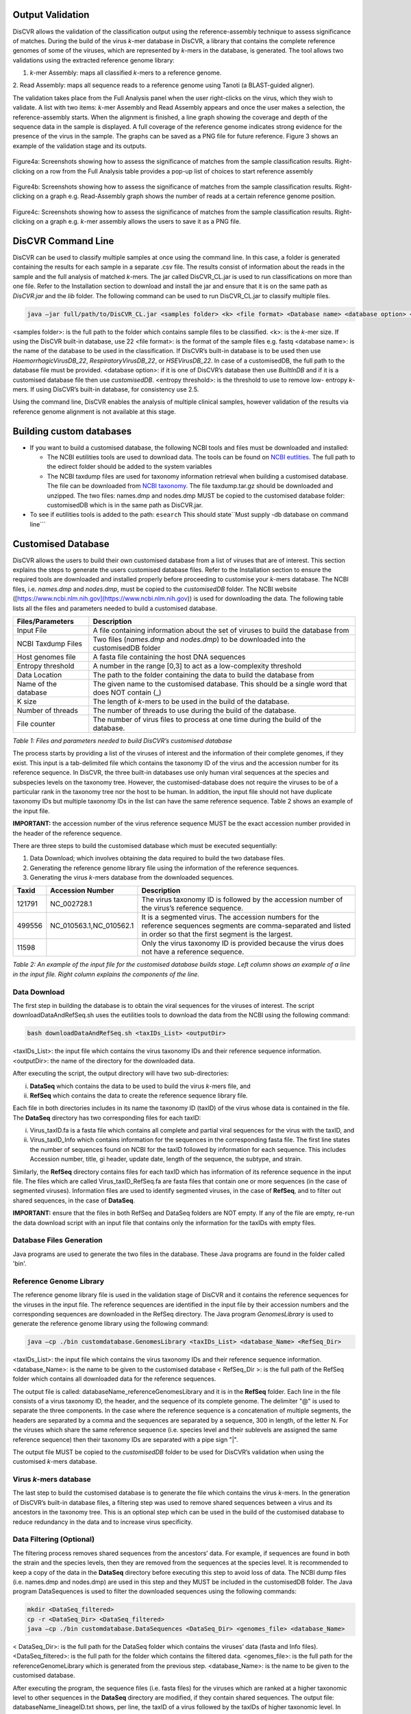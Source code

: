 Output Validation
=================

DisCVR allows the validation of the classification output using the reference-assembly technique to assess significance of matches. 
During the build of the virus *k*\-mer database in DisCVR, a library that contains the complete reference genomes of some of the viruses, 
which are represented by *k*\-mers in the database, is generated. The tool allows two validations using the extracted reference genome library:

1. *k*\-mer Assembly: maps all classified *k*\-mers to a reference genome.

2. Read Assembly: maps all sequence reads to a reference genome using Tanoti (a BLAST-guided
aligner).

The validation takes place from the Full Analysis panel when the user right-clicks on the virus, which they wish to validate. A list with two 
items: *k*\-mer Assembly and Read Assembly appears and once the user makes a selection, the reference-assembly starts. When the alignment is 
finished, a line graph showing the coverage and depth of the sequence data in the sample is displayed. A full coverage of the reference genome 
indicates strong evidence for the presence of the virus in the sample. The graphs can be saved as a PNG file for future reference. Figure 3 
shows an example of the validation stage and its outputs.

.. figure::  img/img8.png
   :align:   center
   :width: 800px

   Figure4a: Screenshots showing how to assess the significance of matches from the sample classification results. Right-clicking on a row from the Full Analysis table provides a pop-up list of choices to start reference assembly

.. figure::  img/img9.png
   :align:   center
   :width: 800px

   Figure4b: Screenshots showing how to assess the significance of matches from the sample classification results. Right-clicking on a graph e.g. Read-Assembly graph shows the number of reads at a certain reference genome position.

.. figure::  img/img10.png
   :align:   center
   :width: 800px
   
   Figure4c: Screenshots showing how to assess the significance of matches from the sample classification results. Right-clicking on a graph e.g. *k*\-mer assembly allows the users to save it as a PNG file.

DisCVR Command Line
===================

DisCVR can be used to classify multiple samples at once using the command line. In this case, a folder is generated containing the 
results for each sample in a separate .csv file. The results consist of information about the reads in the sample and the full analysis 
of matched *k*-mers. 
The jar called DisCVR\_CL.jar is used to run classifications on more than one file. Refer to the Installation section to download and install the jar and ensure that it is on the same path as *DisCVR.jar* and the *lib* folder. 
The following command can be used to run DisCVR_CL.jar to classify multiple files.

.. code-block:: bash

    java –jar full/path/to/DisCVR_CL.jar <samples folder> <k> <file format> <Database name> <database option> <entropy threshold>

<samples folder>: is the full path to the folder which contains sample files to be classified.  
<k>: is the *k*-mer size.  If using the DisCVR built-in database, use 22
<file format>: is the format of the sample files e.g. fastq  
<database name>: is the name of the database to be used in the classification. If DisCVR’s built-in database is to be used then use *HaemorrhagicVirusDB_22*, *RespiratoryVirusDB_22*, or *HSEVirusDB_22*. In case of a customisedDB, the full path to the database file must be provided.  
<database option>: if it is one of DisCVR’s database then use *BuiltInDB* and if it is a customised database file then use *customisedDB*.  
<entropy threshold>: is the threshold to use to remove low- entropy *k*-mers. If using DisCVR’s built-in database, for consistency use 2.5.

Using the command line, DisCVR enables the analysis of multiple clinical samples, however 
validation of the results via reference genome alignment is not available at this stage.

Building custom databases
=========================

* If you want to build a customised database, the following NCBI tools and files must be
  downloaded and installed:

  * The NCBI eutilities tools are used to download data. The tools can be found on `NCBI eutlities <ftp://ftp.ncbi.nlm.nih.gov/entrez/entrezdirect/>`_. The full
    path to the edirect folder should be added to the system variables
    
  * The NCBI taxdump files are used for taxonomy information retrieval when building a
    customised database. The file can be downloaded from `NCBI taxonomy
    <ftp://ftp.ncbi.nlm.nih.gov/pub/taxonomy/>`_. The file taxdump.tar.gz
    should be downloaded and unzipped. The two files: names.dmp and nodes.dmp MUST
    be copied to the customised database folder: customisedDB which is in the same path
    as DisCVR.jar.

* To see if eutilities tools is added to the path: ``esearch``
  This should state``Must supply -db database on command line```


Customised Database
===================

DisCVR allows the users to build their own customised database from a list of viruses that are of interest. This section explains 
the steps to generate the users customised database files. Refer to the Installation section to ensure the required tools are downloaded 
and installed properly before proceeding to customise your *k*-mers database. The NCBI files, i.e. *names.dmp* and *nodes.dmp*, must be copied 
to the *customisedDB* folder. The NCBI website ([https://www.ncbi.nlm.nih.gov](https://www.ncbi.nlm.nih.gov)) is used for downloading the data. The following table lists all 
the files and parameters needed to build a customised database.

====================== ====================================================================================================
Files/Parameters       Description                                                                                        
====================== ====================================================================================================
Input File             A file containing information about the set of viruses to build the database from                  
NCBI Taxdump Files     Two files (*names.dmp* and *nodes.dmp*) to be downloaded into the customisedDB folder                  
Host genomes file      A fasta file containing the host DNA sequences                                                     
Entropy threshold      A number in the range [0,3] to act as a low-complexity threshold                                   
Data Location          The path to the folder containing the data to build the database from                              
Name of the database   The given name to the customised database. This should be a single word that does NOT contain (_)  
K size                 The length of *k*-mers to be used in the build of the database.                                    
Number of threads      The number of threads to use during the build of the database.                                     
File counter           The number of virus files to process at one time during the build of the database.                 
====================== ====================================================================================================

*Table 1: Files and parameters needed to build DisCVR’s customised database*

The process starts by providing a list of the viruses of interest and the information of their complete genomes, if they exist. This input is a tab-delimited 
file which contains the taxonomy ID of the virus and the accession number for its reference sequence. In DisCVR, the three built-in databases use only human 
viral sequences at the species and subspecies levels on the taxonomy tree. However, the customised-database does not require the viruses to be of a particular 
rank in the taxonomy tree nor the host to be human. In addition, the input file should not have duplicate taxonomy IDs but multiple taxonomy IDs in the list 
can have the same reference sequence. Table 2 shows an example of the input file.

**IMPORTANT:** the accession number of the virus reference sequence MUST be the exact accession number provided in the header of the reference sequence.

There are three steps to build the customised database which must be executed sequentially:  

1. Data Download; which involves obtaining the data required to build the two database files.

2. Generating the reference genome library file using the information of the reference sequences.

3. Generating the virus *k*-mers database from the downloaded sequences.

====== =======================  ============
Taxid  Accession Number         Description
====== =======================  ============
121791 NC_002728.1              The virus taxonomy ID is followed by the accession number of the virus’s reference sequence.
499556 NC_010563.1,NC_010562.1  It is a segmented virus. The accession numbers for the reference sequences segments are comma-separated and listed in order so that the first segment is the largest.
11598                           Only the virus taxonomy ID is provided because the virus does not have a reference sequence.
====== =======================  ============

*Table 2: An example of the input file for the customised database builds stage. Left column shows an example of a line in the input file. Right column explains the components of the line.*



Data Download
-------------


The first step in building the database is to obtain the viral sequences for the viruses of interest. The script downloadDataAndRefSeq.sh 
uses the eutilities tools to download the data from the NCBI using the following command:

.. code-block:: bash

   bash downloadDataAndRefSeq.sh <taxIDs_List> <outputDir>

<taxIDs_List>: the input file which contains the virus taxonomy IDs and their reference sequence information.
<outputDir>: the name of the directory for the downloaded data.


After executing the script, the output directory will have two sub-directories:

i.  **DataSeq** which contains the data to be used to build the virus *k*\-mers file, and
ii. **RefSeq** which contains the data to create the reference sequence library file.

Each file in both directories includes in its name the taxonomy ID (taxID) of the virus whose data is
contained in the file. The **DataSeq** directory has two corresponding files for each taxID:

i.  Virus_taxID.fa is a fasta file which contains all complete and partial viral sequences for the virus with the taxID, and
ii. Virus\_taxID\_Info which contains information for the sequences in the corresponding fasta file. The first line states the number of sequences found on NCBI for the taxID followed by information for each sequence. This includes Accession number, title, gi header, update date, length of the sequence, the subtype, and strain. 

Similarly, the **RefSeq** directory contains files for each taxID which has information of its reference sequence in the input file. 
The files which are called Virus\_taxID\_RefSeq.fa are fasta files that contain one or more sequences (in the case of segmented viruses). 
Information files are used to identify segmented viruses, in the case of **RefSeq**, and to filter out shared sequences, in the case of **DataSeq**.

**IMPORTANT:** ensure that the files in both RefSeq and DataSeq folders are NOT empty. If any of the file are empty, re-run the data download 
script with an input file that contains only the information for the taxIDs with empty files.

Database Files Generation
-------------------------

Java programs are used to generate the two files in the database. These Java programs are found in the folder called 'bin'.

Reference Genome Library
------------------------

The reference genome library file is used in the validation stage of DisCVR and it contains the reference sequences for the viruses 
in the input file. The reference sequences are identified in the input file by their accession numbers and the corresponding sequences are 
downloaded in the RefSeq directory. The Java program *GenomesLibrary* is used to generate the reference genome library using the following command:

.. code-block:: bash

   java –cp ./bin customdatabase.GenomesLibrary <taxIDs_List> <database_Name> <RefSeq_Dir>

<taxIDs_List>: the input file which contains the virus taxonomy IDs and their reference sequence information.
<database_Name>: is the name to be given to the customised database
< RefSeq_Dir >: is the full path of the RefSeq folder which contains all downloaded data for the reference sequences.

The output file is called: databaseName_referenceGenomesLibrary and it is in the **RefSeq** folder. Each line in the file consists of 
a virus taxonomy ID, the header, and the sequence of its complete genome. The delimiter "@" is used to separate the three components. 
In the case where the reference sequence is a concatenation of multiple segments, the headers are separated by a comma and the sequences 
are separated by a sequence, 300 in length, of the letter N. For the viruses which share the same reference sequence (i.e. species level 
and their sublevels are assigned the same reference sequence) then their taxonomy IDs are separated with a pipe sign "|".

The output file MUST be copied to the *customisedDB* folder to be used for DisCVR’s validation when using the customised *k*-mers database.

Virus *k*\-mers database
------------------------

The last step to build the customised database is to generate the file which contains the virus *k*-mers. In the generation of DisCVR’s 
built-in database files, a filtering step was used to remove shared sequences between a virus and its ancestors in the taxonomy tree. 
This is an optional step which can be used in the build of the customised database to reduce redundancy in the data and to increase virus 
specificity.

Data Filtering (Optional)
-------------------------

The filtering process removes shared sequences from the ancestors’ data. For example, if sequences are found in both the strain and the species 
levels, then they are removed from the sequences at the species level. It is recommended to keep a copy of the data in the **DataSeq** directory 
before executing this step to avoid loss of data. The NCBI dump files (i.e. names.dmp and nodes.dmp) are used in this step and they MUST be 
included in the customisedDB folder. The Java program DataSequences is used to filter the downloaded sequences using the following commands:

.. code-block:: bash

   mkdir <DataSeq_filtered>
   cp -r <DataSeq_Dir> <DataSeq_filtered>
   java –cp ./bin customdatabase.DataSequences <DataSeq_Dir> <genomes_file> <database_Name>

< DataSeq_Dir>: is the full path for the DataSeq folder which contains the viruses’ data (fasta and Info files).
<DataSeq_filtered>: is the full path for the folder which contains the filtered data.
<genomes_file>: is the full path for the referenceGenomeLibrary which is generated from the previous step.
<database_Name>: is the name to be given to the customised database.


After executing the program, the sequence files (i.e. fasta files) for the viruses which are ranked at a higher taxonomic level to 
other sequences in the **DataSeq** directory are modified, if they contain shared sequences. The output file: databaseName\_lineageID.txt 
shows, per line, the taxID of a virus followed by the taxIDs of higher taxonomic level. In addition, a file which contains summary 
information about the viruses in the database such as their rank in the taxonomy tree and the number of sequences per virus, after 
filtering, is generated. The file is called: databaseName_DataInformation.csv.

Finally, an output file called: databaseName_allSeqData is generated and it contains all the sequences, after filtering, from 
all the data files in the directory. The three output files can be found in the **DataSeq** directory.

*k*\-mers database file
------------------------

The final step in the customised database build is to generate the virus *k*\-mers database file from the downloaded viral sequences. 
In this step, *k*-mers from the viral sequences and from the host genomes are extracted. Low entropy and host *k*-mers are then removed 
from the virus *k*-mers. The remaining set of virus *k*\-mers are assigned the taxIDs of all the viruses which are represented by these 
*k*\-mers. Table 3 shows an example of the virus *k*\-mer database file.

=================== =====  ==================  
*k*\-mer            count  taxids
=================== =====  ==================
AAAAACAAGAATGGACAC  2      11620 1 
AAAAACAATGGGCTCTAT  5      1980486 1980491 2
=================== =====  ==================

*Table 3: An example of the virus k-mers database file. Each line contains a k-mer of size 18, the number of times it occurs in the viral sequence, and a list of taxIDs of the viruses which the k-mer is extracted from. The last number in the line indicates whether the k-mer occurs in a single virus (e.g. 1) or in multiple related viruses (e.g. 2).*

The virus *k*-mers database file is generated by using the following command and it is saved to the *customisedDB* folder.

.. code-block:: bash

   java –cp ./bin customdatabase.KmersDatabaseBuild 

<DataSeq_Dir> <host_file> <kmersDB_file> <k_size> <num_threads> <entropy_threshold> <files_counter>
<DataSeq_Dir>: full path to the directory which contains a copy of the downloaded data (fasta files).
<host_file>: full path to the host genomes fasta file.
<kmersDB_file>: name to be given to the customised *k*\-mers database file.
<k_size>: *k*\-mer size.
<num_threads>: number of threads to use when counting *k*\-mers from the virus files. We recommend using 2
<entropy_threshld>: entropy threshold to filter out low-entropy *k*\-mers. Use 0 to omit this option.
<files_counter>: number of data files to process at once during taxonomy labelling. It is recommended to use 10 to optimise memory use.

An example
----------

This section shows an example of the whole process to create the customised *k*\-mers database files. The NCBI dump files: 
*names.dmp* and *nodes.dmp* must be downloaded from the NCBI into the *customisedDB* folder before starting the process. 
In addition, the *lib* folder must be in the same directory as the *customisedDB* folder. The input files provided in 
the *TestData* are used in this example. There are two input files:

1. miniDB_sample.txt: contains information of the viruses used to build the *k*-mers database.

2. HumanGenomesTest.fa: contains an example of the host sequences

The process starts by downloading the data from the NCBI and generating the reference genome file. Filtering of shared 
sequences is then applied on a copy of the viral sequences. The last step is creating the virus *k*\-mers database with 
k size equals to 18 and 0 entropy threshold. The number of threads to count *k*\-mers is 2 and the number of files to 
process at once is 10. The given name for the customised database files in this example is "miniDB_sample". 

.. code-block:: bash

   bash downloadDataAndRefSeq.sh ./TestData/miniDB_sample.txt ./TestData/miniDB_sample/
   mkdir ./TestData/miniDB_sample/DataSeq_filtered
   cp -r ./TestData/miniDB_sample/DataSeq/* ./TestData/miniDB_sample/DataSeq_filtered
   java -cp ./bin customdatabase.GenomesLibrary ./TestData/miniDB_sample.txt miniDB ./TestData/miniDB_sample/RefSeq/
   cp ./TestData/miniDB_sample/RefSeq/miniDB_referenceGenomesLibrary ./customisedDB/
   java -cp ./bin customdatabase.DataSequences ./TestData/miniDB_sample/DataSeq_filtered ./TestData/miniDB_sample/RefSeq/miniDB_referenceGenomesLibrary miniDB
   java -cp ./bin customdatabase.KmersDatabaseBuild ./TestData/miniDB_sample/DataSeq_filtered/ ./TestData/HumanGenomesTest.fa miniDB_Kmers_18 18 2 0 10



